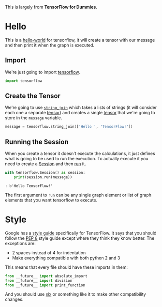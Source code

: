 #+BEGIN_COMMENT
.. title: Hello Tensorflow
.. slug: hellow-tensorflow
.. date: 2018-05-26 15:45:39 UTC-07:00
.. tags: tensorflow dummies
.. category: TensorFlow
.. link: 
.. description: A hello world for tensorflow.
.. type: text
#+END_COMMENT

This is largely from *TensorFlow for Dummies*.

* Hello
This is a [[https://en.wikipedia.org/wiki/%22Hello,_World!%22_program][hello-world]] for tensorflow, it will create a tensor with our message and then print it when the graph is executed.
** Import
  We're just going to import [[https://www.tensorflow.org/][tensorflow]].
#+BEGIN_SRC python :session hello :results none
import tensorflow
#+END_SRC

** Create the Tensor
  We're going to use [[https://www.tensorflow.org/api_docs/python/tf/string_join][=string_join=]] which takes a lists of strings (it will consider each one a separate [[https://www.tensorflow.org/programmers_guide/tensors][tensor]]) and creates a single [[https://en.wikipedia.org/wiki/Tensor][tensor]] that we're going to store in the =message= variable.
#+BEGIN_SRC python :session hello :results none
message = tensorflow.string_join(['Hello ', 'TensorFlow!'])
#+END_SRC

** Running the Session
  When you create a tensor it doesn't execute the calculations, it just defines what is going to be used to run the execution. To actually execute it you need to create a [[https://www.tensorflow.org/api_docs/python/tf/Session][Session]] and then [[https://www.tensorflow.org/api_docs/python/tf/Session#run][run]] it.

#+BEGIN_SRC python :session hello :results output
with tensorflow.Session() as session:
    print(session.run(message))
#+END_SRC

#+BEGIN_EXAMPLE
: b'Hello TensorFlow!'
#+END_EXAMPLE

The first argument to =run= can be any single graph element or list of graph elements that you want tensorflow to execute.
* Style
  Google has a [[https://www.tensorflow.org/community/style_guide][style guide]] specifically for TensorFlow. It says that you should follow the [[https://pep8.readthedocs.io/en/release-1.7.x/][PEP 8]] style guide except where they think they know better. The exceptions are:

  - 2 spaces instead of 4 for indentation
  - Make everything compatible with both python 2 and 3

This means that every file should have these imports in them:

#+BEGIN_SRC python
from __future__ import absolute_import
from __future__ import division
from __future__ import print_function
#+END_SRC

And you should use [[https://pythonhosted.org/six/][six]] or something like it to make other compatibility changes.
